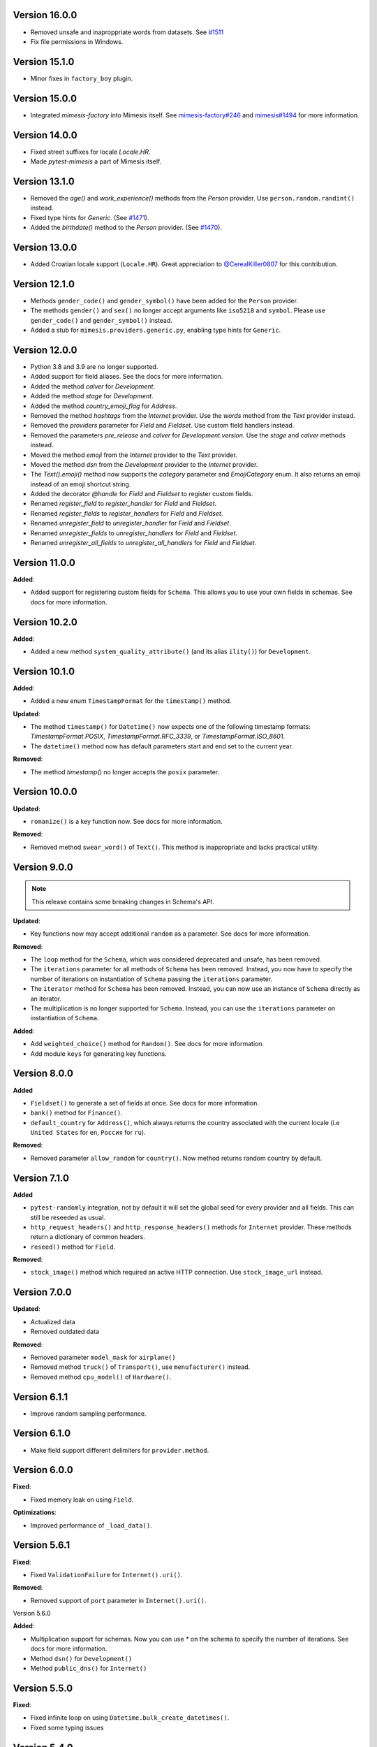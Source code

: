 Version 16.0.0
--------------

- Removed unsafe and inaproppriate words from datasets. See `#1511 <https://github.com/lk-geimfari/mimesis/issues/1511>`_
- Fix file permissions in Windows.

Version 15.1.0
--------------

- Minor fixes in ``factory_boy`` plugin.

Version 15.0.0
--------------

- Integrated `mimesis-factory` into Mimesis itself. See `mimesis-factory#246 <https://github.com/lk-geimfari/mimesis-factory/issues/246>`_ and `mimesis#1494 <https://github.com/lk-geimfari/mimesis/issues/1494>`_ for more information.


Version 14.0.0
--------------

- Fixed street suffixes for locale `Locale.HR`.
- Made `pytest-mimesis` a part of Mimesis itself.


Version 13.1.0
--------------

- Removed the `age()` and `work_experience()` methods from the `Person` provider. Use ``person.random.randint()`` instead.
- Fixed type hints for `Generic`. (See `#1471 <https://github.com/lk-geimfari/mimesis/issues/1471>`_).
- Added the `birthdate()` method to the `Person` provider. (See `#1470 <https://github.com/lk-geimfari/mimesis/issues/1470>`_).

Version 13.0.0
--------------

- Added Croatian locale support (``Locale.HR``). Great appreciation to `@CerealKiller0807 <https://github.com/CerealKiller0807>`_ for this contribution.

Version 12.1.0
--------------

- Methods ``gender_code()`` and ``gender_symbol()`` have been added for the ``Person`` provider.
- The methods ``gender()`` and ``sex()`` no longer accept arguments like ``iso5218`` and ``symbol``. Please use ``gender_code()`` and ``gender_symbol()`` instead.
- Added a stub for ``mimesis.providers.generic.py``, enabling type hints for ``Generic``.


Version 12.0.0
--------------

- Python 3.8 and 3.9 are no longer supported.
- Added support for field aliases. See the docs for more information.
- Added the method `calver` for `Development`.
- Added the method `stage` for `Development`.
- Added the method `country_emoji_flag` for `Address`.
- Removed the method `hashtags` from the `Internet` provider. Use the `words` method from the `Text` provider instead.
- Removed the `providers` parameter for `Field` and `Fieldset`. Use custom field handlers instead.
- Removed the parameters `pre_release` and `calver` for `Development.version`. Use the `stage` and `calver` methods instead.
- Moved the method `emoji` from the `Internet` provider to the `Text` provider.
- Moved the method `dsn` from the `Development` provider to the `Internet` provider.
- The `Text().emoji()` method now supports the `category` parameter and `EmojiCategory` enum. It also returns an emoji instead of an emoji shortcut string.
- Added the decorator `@handle` for `Field` and `Fieldset` to register custom fields.
- Renamed `register_field` to `register_handler` for `Field` and `Fieldset`.
- Renamed `register_fields` to `register_handlers` for `Field` and `Fieldset`.
- Renamed `unregister_field` to `unregister_handler` for `Field` and `Fieldset`.
- Renamed `unregister_fields` to `unregister_handlers` for `Field` and `Fieldset`.
- Renamed `unregister_all_fields` to `unregister_all_handlers` for `Field` and `Fieldset`.


Version 11.0.0
--------------

**Added**:

- Added support for registering custom fields for ``Schema``. This allows you to use your own fields in schemas. See docs for more information.


Version 10.2.0
--------------

**Added**:

- Added a new method ``system_quality_attribute()`` (and its alias ``ility()``) for ``Development``.


Version 10.1.0
--------------

**Added**:

- Added a new enum ``TimestampFormat`` for the ``timestamp()`` method.

**Updated**:

- The method ``timestamp()`` for ``Datetime()`` now expects one of the following timestamp formats: `TimestampFormat.POSIX`, `TimestampFormat.RFC_3339`, or `TimestampFormat.ISO_8601`.
- The ``datetime()`` method now has default parameters start and end set to the current year.

**Removed**:

- The method `timestamp()` no longer accepts the ``posix`` parameter.


Version 10.0.0
--------------

**Updated**:

- ``romanize()`` is a key function now. See docs for more information.


**Removed**:

- Removed method ``swear_word()`` of ``Text()``. This method is inappropriate and lacks practical utility.


Version 9.0.0
-------------
.. note::

    This release contains some breaking changes in Schema's API.

**Updated**:

- Key functions now may accept additional ``random`` as a parameter. See docs for more information.

**Removed**:

- The ``loop`` method for the ``Schema``, which was considered deprecated and unsafe, has been removed.
- The ``iterations`` parameter for all methods of ``Schema`` has been removed. Instead, you now have to specify the number of iterations on instantiation of ``Schema`` passing the ``iterations`` parameter.
- The ``iterator`` method for ``Schema`` has been removed. Instead, you can now use an instance of ``Schema`` directly as an iterator.
- The multiplication is no longer supported for ``Schema``. Instead, you can use the ``iterations`` parameter on instantiation of ``Schema``.

**Added**:

- Add ``weighted_choice()`` method for ``Random()``. See docs for more information.
- Add module ``keys`` for generating key functions.

Version 8.0.0
-------------

**Added**

- ``Fieldset()`` to generate a set of fields at once. See docs for more information.
- ``bank()`` method for ``Finance()``.
- ``default_country`` for ``Address()``, which always returns the country associated with the current locale (i.e ``United States`` for ``en``, ``Россия`` for ``ru``).

**Removed**:

- Removed parameter ``allow_random`` for ``country()``. Now method returns random country by default.

Version 7.1.0
-------------

**Added**

- ``pytest-randomly`` integration, not by default it will set the global seed for every provider and all fields. This can still be reseeded as usual.
- ``http_request_headers()`` and ``http_response_headers()`` methods for ``Internet`` provider. These methods return a dictionary of common headers.
- ``reseed()`` method for ``Field``.

**Removed**:

- ``stock_image()`` method which required an active HTTP connection. Use ``stock_image_url`` instead.

Version 7.0.0
-------------

**Updated**:

- Actualized data
- Removed outdated data

**Removed**:

- Removed parameter ``model_mask`` for ``airplane()``
- Removed method ``truck()`` of ``Transport()``, use ``menufacturer()`` instead.
- Removed method ``cpu_model()`` of ``Hardware()``.

Version 6.1.1
-------------

- Improve random sampling performance.


Version 6.1.0
-------------

- Make field support different delimiters for ``provider.method``.


Version 6.0.0
-------------

**Fixed**:

- Fixed memory leak on using ``Field``.

**Optimizations**:

- Improved performance of ``_load_data()``.


Version 5.6.1
-------------

**Fixed**:

- Fixed ``ValidationFailure`` for ``Internet().uri()``.

**Removed**:

- Removed support of ``port`` parameter in ``Internet().uri()``.

Version 5.6.0

**Added**:

- Multiplication support for schemas. Now you can use `*` on the schema to specify the number of iterations. See docs for more information.
- Method ``dsn()`` for ``Development()``
- Method ``public_dns()`` for ``Internet()``

Version 5.5.0
-------------

**Fixed**:

- Fixed infinite loop on using ``Datetime.bulk_create_datetimes()``.
- Fixed some typing issues

Version 5.4.0
-------------

**Fixed**:

- Fixed TypeError: 'Datetime' object is not callable error on using ``Field`` (See `#1139 <https://github.com/lk-geimfari/mimesis/issues/1139>`_).

**Added**:

- Added items ``Algorithm.BLAKE2B`` and ``Algorithm.BLAKE2S``.


**Removed**:

- Removed deprecated method ``image_placeholder()`` from ``Internet()``



Version 5.3.0
-------------

**Added**:

- Added method ``to_pickle()``, ``to_json()`` and ``to_csv()`` for ``schema.Schema``.


**Optimizations**:

- Significantly improved performance of ``shortcuts.romanize()``
- Use ``random.choices()`` to generate random strings instead of ``random.choice()`` for selecting individual characters. This can lead to a significant speed up, but will also change the reproducibility of values when upgrading to this version as the two methods use different algorithms.
- Optimized ``Address.latitude()``, ``Address.longitude()``, and ``Address.coordinates()`` when passing ``dms=True``.
- Optimized ``Development.version()``.

**Fixed**:

- Fix duplication of parameter name on using ``Internet.query_parameter()`` (See `#1177 <https://github.com/lk-geimfari/mimesis/issues/1177>`_).
- Fix reseeding of the random generator of ``Generic``. This was a regression in v5.1.0. (See `#1150 <https://github.com/lk-geimfari/mimesis/issues/1150>`_).
- ``Development.version()`` now supports use of both the ``calver`` and ``pre_release`` flags together.
- Providers now have an isolated ``random`` instance when using a seed of ``None``.


Version 5.2.1
-------------

**Removed**:

- Removed all params of ``mnemonic_phrase()``


Version 5.1.1
-------------

**Added**:

- Added parameter ``region`` for ``Datetime().timezone()`` and enum object ``enums.TimezoneRegion``

Version 5.1.0
-------------

**Fixed**:

- Fix mechanism of reseeding of the internal providers of ``Generic`` (See `#1115 <https://github.com/lk-geimfari/mimesis/issues/1115>`_).

**Removed**:

- Removed inappropriate words from ``mimesis.data.int.USERNAMES``.

Version 5.0.0
-------------

**Warning**: This release contains some breaking changes in API.

**Python compatibility**:

Mimesis 5.0 supports Python 3.8, 3.9, and 3.10.

The Mimesis 4.1.3 is the last to support Python 3.6 and 3.7.

**Reworked**:

- A method ``Person().username()``, now it accepts a parameters ``mask`` and ``drange``.

**Renamed**:

- Renamed ``enums.UnitName`` to ``enums.MeasureUnit``
- Renamed ``enums.PrefixSign`` to ``enums.MetricPrefixSign``
- Renamed ``Business()`` to ``Finance()``
- Renamed ``BaseDataProvider.pull`` to ``BaseDataProvider._load_datafile``
- Renamed ``mimesis.providers.numbers.Numbers`` to ``mimesis.providers.numeric.Numeric``
- Renamed ``fmt`` argument of ``Address().country_code()`` to ``code``

**Fixed**:

- Fix inheritance issues for ``Generic``, now it inherits ``BaseProvider`` instead of ``BaseDataProvider``
- Fix locale-independent provider to make them accepts keyword-only arguments
- Fix DenmarkSpecProvider CPR to generate valid CPR numbers.
- Fix ``.cvv()`` to make it return string
- Fix ``.cid()`` to make it return string
- Fix ``.price()`` of ``Finance`` to make it return float.

**Added**:

- Added method ``hostname()`` for ``Internet`` data provider
- Added support of ``**kwargs`` for a method ``add_provider`` of ``Generic()`` provider
- Added enum ``Locale`` to ``mimesis.enums`` and ``mimesis.locales``
- Added ``measure_unit`` and ``metric_prefix`` methods for the ``Science`` provider.
- Added ``.iterator()`` for ``schema.Schema``
- Added methods ``.slug()`` and ``ip_v4_with_port()`` for ``Internet()``
- Added ``increment()`` method for ``Numbers()``
- Added methods ``.stock_ticker()``, ``.stock_name()`` and ``.stock_exchange()`` for ``Finance()``
- Added ``BinaryFile`` data provider which provides binary data files, such as ``.mp3``, ``.mp4``, ``.png``, etc.

**Removed**:

- Removed module ``decorators``. Use ``shortcuts.romanize`` to romanize Cyrillic strings.
- Removed ``as_object`` parameter for ``.uuid()``. Now it returns string by default, if you need uuid4 object then use ``.uuid_object()``
- Removed invalid names and surnames from ``person.json`` for ``ru`` locale
- Removed data provider ``UnitSystem()``, use ``Science()`` instead
- Removed data provider ``Structure()``, use ``schema.Schema`` instead
- Removed builtin provider ``GermanySpecProvider``
- Removed data provider ``Clothing``, use ``Numbers`` instead
- Removed method ``copyright()`` of ``Finance()``
- Removed method ``network_protocol()`` of ``Internet()``
- Removed params ``with_port`` and ``port_range`` for ``ip_v4()`` of ``Internet()``. Use ``ip_v4_with_port()`` instead.
- Removed methods ``sexual_orientation``, ``social_media_profile`` and ``avatar`` of the ``Person()`` provider.
- Removed a bunch of useless custom exceptions and replaced them with ``FieldError``.
- Removed completely useless ``chemical_element`` and ``atomic_number`` methods of ``Science`` data provider and made it locale-independent.


Version 4.1.3
-------------

**Added**:

- Added ``py.typed`` file to the package
- Added ``Python 3.9`` support


Version 4.1.2
-------------

**Fix**:

- Fixed type hint issue for ``schema.Schema`` (`#928 <https://github.com/lk-geimfari/mimesis/issues/928>`_)


Version 4.1.1
-------------

**Fix**:

- Fixed issue with non-unique uuid

Version 4.1.0
-------------

**Added**:

- Added method ``manufacturer()`` for class ``Transport()``
- Added ``sk`` (Slovak) locale support
- Added new parameter ``unique`` for method ``Person().email()``
- Added new parameter ``as_object`` for method ``Cryptographic().uuid()``

**Updated**:

- Updated parameter ``end`` for some methods of provider ``Datetime()`` (Fix #870)
- Updated ``.price()`` to make it supported locales (Fix #875)

**Rename**:

- Renamed ``decorators.romanized`` to ``decorators.romanize``
- Renamed ``Random.schoice`` to ``Random.generate_string``
- Renamed ``BaseDataProvider.pull`` to ``BaseDataProvider._pull``

**Removed**:

- Removed the deprecated ``download_image()`` function from the ``shortcuts`` module, use your own custom downloader instead.
- Removed parameter ``version`` for method ``Cryptographic().uuid()``

Version 4.0.0
-------------

.. warning:: This release (4.0.0) contains some insignificant but breaking changes in API, please be careful.

**Added**:

- Added an alias ``first_name(*args, **kwargs)`` for the method ``Person().name()``
- Added an alias ``sex(*args, **kwargs)`` for the method ``Person().gender()``
- Added method ``randstr()`` for class ``Random()``
- Added method ``complexes()`` for the provider ``Numbers()``
- Added method ``matrix`` for the provider ``Numbers()``
- Added method ``integer_number()`` for the provider ``Numbers()``
- Added method ``float_number()`` for the provider ``Numbers()``
- Added method ``complex_number()`` for the provider ``Numbers()``
- Added method ``decimal_number()`` for the provider ``Numbers()``
- Added method ``ip_v4_object()`` and ``ip_v6_object`` for the provider ``Internet()``. Now you can generate IP objects, not just strings.
- Added new parameter ``port_range`` for method ``ip_v4()``
- Added new parameter ``separator`` for method ``Cryptographic().mnemonic_phrase()``

**Fixed**:

- Fixed issue with invalid email addresses on using custom domains without ``@`` for ``Person().email()``

**Updated**:

- Updated names and surnames for locale ``ru``
- The ``floats()`` function in the ``Numbers`` provider now accepts arguments about the range of the generated float numbers and the rounding used. By default, it generates a list of ``n`` float numbers instead of a list of 10^n elements.
- The argument ``length`` of the function ``integers`` is renamed to ``n``.

**Removed**:

- Removed the ``rating()`` method from the ``Numbers`` provider. It can be replaced with ``float_number()``.
- Removed the ``primes()`` method from the ``Numbers`` provider.
- Removed the ``digit()`` method from the ``Numbers`` provider. Use ``integer_number()`` instead.
- Removed the ``between()`` method from the ``Numbers`` provider. Use ``integer_number()`` instead.
- Removed the ``math_formula()`` method from the ``Science`` provider.
- Removed ``rounding`` argument from ``floats()``. Now it's ``precision``.

Version 3.3.0
-------------

**Fixed**:

- ``country()`` from the ``Address()`` provider now by default returns the country name of the current locale.
- Separated Europe and Asia continents in Italian locale.


**Removed**:

- Removed duplicated names in the countries of ``et`` locale.

Version 3.2.0
-------------

**Added**:

- Added built-in provider DenmarkSpecProvider
- Added meta classes for providers for internal usage (see `#621 <https://github.com/lk-geimfari/mimesis/issues/621>`_.)
- Added support for custom templates in ``Person().username()``
- Added ``ItalianSpecProvider()``

**Fixed**:

- Support of seed for custom providers
- ``currency_iso_code`` from the ``Business()`` provider now by default returns the currency code of the current locale.

**Removed**:

- Removed ``multiple_choice()`` in the ``random`` module because it was unused and it could be replaced with ``random.choices``.
- Removed legacy method ``child_count()`` from provider ``Person()``

Version 3.1.0
-------------

**Fixed**:

- Fixed ``UnsupportedField`` on using field ``choice``, `#619 <https://github.com/lk-geimfari/mimesis/issues/619>`_


Version 3.0.0
-------------

.. warning:: This release (3.0.0) contains some breaking changes in API

.. warning:: In this release (3.0.0) we've reject support of Python 3.5


**Added**:

- Added provider ``Choice()``
- Added method ``formatted_time()`` for ``Datetime()`` provider
- Added method ``formatted_date()`` for ``Datetime()`` provider
- Added method ``formatted_datetime()`` for ``Datetime()`` provider
- Added support of timezones (optional) for ``Datetime().datetime()``
- Added method to bulk create datetime objects: ``Datetime().bulk_create_datetimes()``
- Added ``kpp`` for ``RussiaSpecProvider``
- Added ``PolandSpecProvider`` builtin data provider
- Added context manager to temporarily overriding locale - ``BaseDataProvider.override_locale()``
- Added method ``token_urlsafe()`` for ``Cryptographic`` provider
- Added 6k+ username words


**Updated**:

- Updated documentation
- Updated data for ``pl`` and ``fr``
- Updated SNILS algorithm for ``RussiaSpecProvider``
- Updated method ``Datetime().time()`` to return only ``datetime.time`` object
- Updated method ``Datetime().date()`` to return only ``datetime.date`` object
- Completely annotated all functions
- Locale independent providers inherit ``BaseProvider`` instead of ``BaseDataProvider`` (it's mean that locale independent providers does not support parameter ``locale`` anymore)
- Now you can add to Generic only providers which are subclasses of ``BaseProvider`` to ensure a single instance of ``random.Random()`` for all providers


**Renamed**:

- Renamed provider ``ClothingSizes`` to ``Clothing``, so now it can contain any data related to clothing, not sizes only
- Renamed ``Science().dna()`` to ``Science().dna_sequence()``
- Renamed ``Science().rna()`` to ``Science().rna_sequence()``
- Renamed module ``helpers.py`` to ``random.py``
- Renamed module ``config.py`` to ``locales.py``
- Renamed module ``utils.py`` to ``shortcuts.py``
- Renamed ``Cryptographic().bytes()`` to ``Cryptographic.token_bytes()``
- Renamed ``Cryptographic().token()`` to ``Cryptographic.token_hex()``


**Removed**:

- Removed deprecated argument ``fmt`` for ``Datetime().date()``, use ``Datetime().formatted_date()`` instead
- Removed deprecated argument ``fmt`` for ``Datetime().time()``, use ``Datetime().formatted_time()`` instead
- Removed deprecated argument ``humanize`` for ``Datetime().datetime()``, use ``Datetime().formatted_datetime()`` instead
- Removed deprecated method ``Science.scientific_article()``
- Removed deprecated providers ``Games``
- Removed deprecated method ``Structure().json()``, use ``schema.Schema()`` and ``schema.Field`` instead
- Removed deprecated and useless method: ``Development().backend()``
- Removed deprecated and useless method: ``Development().frontend()``
- Removed deprecated and useless method: ``Development().version_control_system()``
- Removed deprecated and useless method: ``Development().container()``
- Removed deprecated and useless method: ``Development().database()``
- Removed deprecated method ``Internet().category_of_website()``
- Removed duplicated method ``Internet().image_by_keyword()``, use ``Internet().stock_image()`` with ``keywords`` instead
- Removed deprecated JapanSpecProvider (it didn't fit the definition of the data provider)
- Removed deprecated method ``Internet().subreddit()``
- Removed ``Cryptographic().salt()`` use ``Cryptographic().token_hex()`` or  ``Cryptographic().token_bytes()`` instead
- Removed methods ``Person.favorite_movie()``, ``Person.favorite_music_genre()``, ``Person.level_of_english()`` because they did not related to ``Person`` provider

**Fixed**:

- Fixed bug with seed
- Fixed issue with names on downloading images
- Fixed issue with ``None`` in username for ``Person().username()``
- Other minor improvements and fix


Version 2.1.0
-------------

**Added**:

- Added a list of all supported locales as ``mimesis/locales.py``

**Updated**:

- Changed how ``Internet`` provider works with ``stock_image``
- Changed how ``random`` module works, now exposing global ``Random`` instance
- Updated dependencies
- Updated ``choice`` to make it a provider with more output types

**Fixed**:

- Prevents ``ROMANIZED_DICT`` from mutating
- Fixed ``appveyour`` builds
- Fixed ``flake8-builtins`` checks
- Fixed some ``mypy`` issues with strict mode
- Fixed number of elements returned by ``choice`` with ``unique=True``


Version 2.0.1
-------------

**Removed**:

- Removed internal function ``utils.locale_info`` which duplicate ``utils.setup_locale``


Version 2.0.0
-------------

.. note:: This release (2.0.0) contains some breaking changes and this means that you should update names of classes and methods in your code.

**Added**:

- Added items ``IOC`` and ``FIFA`` for enum object ``CountryCode``
- Added support of custom providers for ``schema.Field``
- Added support of parameter ``dms`` for ``coordinates, longitude, latitude``
- Added method ``Text.rgb_color``

- Added support of parameter ``safe`` for method ``Text.hex_color``
- Added an alias ``zip_code`` for ``Address.postal_code``

**Optimizations**:

- Significantly improved performance of ``schema.Field``
- Other minor improvements

**Updated/Renamed**:

- Updated method ``integers``
- Renamed provider ``Personal`` to ``Person``
- Renamed provider ``Structured`` to ``Structure``
- Renamed provider ``ClothingSizes`` to ``Clothing``
- Renamed json file ``personal.json`` to ``person.json`` for all locales
- Renamed ``country_iso_code`` to ``country_code`` in ``Address`` data provider


Version 1.0.5
-------------

**Added**:

- Added method ``RussiaSpecProvider.inn``

**Fixed**:

- Fixed issue with seed for ``providers.Cryptographic.bytes``
- Fixed issue `#375 <https://github.com/lk-geimfari/mimesis/issues/375>`__

**Optimizations**:

- Optimized method ``Text.hex_color``
- Optimized method ``Address.coordinates``
- Optimized method ``Internet.ip_v6``

**Tests**:

- Grouped tests in classes
- Added tests for seeded data providers
- Other minor optimizations and improvements


Version 1.0.4
-------------

**Added**:

- Added function for multiple choice ``helpers.Random.multiple_choice``

**Fixed**:

- Fixed issue with ``seed`` `#325 <https://github.com/lk-geimfari/mimesis/issues/325>`__

**Optimizations**:

- Optimized method ``username()``


Version 1.0.3
-------------

**Mover/Removed**:

- Moved ``custom_code`` to ``helpers.Random``

**Optimizations**:

- Optimized function ``custom_code`` and it works faster by ≈ 50%
- Other minor optimizations in data providers


Version 1.0.2
-------------

**Added**:

- Added method ``ethereum_address`` for ``Payment``
- Added method ``get_current_locale`` for ``BaseProvider``
- Added method ``boolean`` for ``Development`` which returns random boolean value
- Added method ``integers`` for ``Numbers``
- Added new built in specific provider ``UkraineSpecProvider``
- Added support of ``key functions`` for the object ``schema.Field``
- Added object ``schema.Schema`` which helps generate data by schema

**Fixed**:

- Fixed issue ``full_name`` when method return female surname for male name and vice versa
- Fixed bug with improper handling of attributes that begin with an underscore for class ``schema.Field``

**Updated**:

- Updated method ``version`` for supporting pre-releases and calendar versioning
- Renamed methods ``international``, ``european`` and ``custom`` to ``international_size``, ``european_size`` and ``custom_size``


Version 1.0.1
-------------

**Updated**:

- Fixed #304


Version 1.0.0
-------------

This is a first major version of ``mimesis`` and here are **breaking
changes** (including changes related to support for only the latest
versions of ``Python``, i.e ``Python 3.5`` and ``Python 3.6``), so there
is no backwards compatibility with early versions of this library.

**Added**:

- Added ``Field`` for generating data by schema
- Added new module ``typing.py`` for custom types
- Added new module ``enums.py`` and support of enums in arguments of methods
- Added ``category_of_website`` and ``port`` to ``Internet`` data provider
- Added ``mnemonic_phrase`` for ``Cryptography`` data provider
- Added ``price_in_btc`` and ``currency_symbol`` to ``Business`` data provider
- Added ``dna``, ``rna`` and ``atomic_number`` to ``Science`` data provider
- Added ``vehicle_registration_code`` to ``Transport`` data provider
- Added ``generate_string`` method for ``Random``
- Added alias ``last_name`` for ``surname`` in ``Personal`` data provider
- Added alias ``province``, ``region``, ``federal_subject`` for ``state`` in ``Address`` data provider
- Added annotations for all methods and functions for supporting type hints
- Added new data provider ``Payment``
- Added new methods to ``Payment``: ``credit_card_network``, ``credit_card_owner``

**Fixed**:

- Fixed issue with ``primes`` in ``Numbers`` data provider
- Fixed issue with repeated output on using ``Code().custom code``
- Other minor fix and improvements

**Mover/Removed**:

- Moved ``credit_card``, ``credit_card_expiration_date``, ``cid``, ``cvv``, ``paypal`` and ``bitcoin`` to ``Payment`` from ``Personal``

- Moved ``custom_code`` to ``utils.py`` from ``providers.code.Code``
- Removed some useless methods
- Removed module ``constants``, in view of adding more convenient and useful module ``enums``
- Removed non informative custom exception ``WrongArgument`` and replaced one with ``KeyError`` and ``NonEnumerableError``
- Parameter ``category`` of method ``hashtags`` is deprecated and was removed
- Removed all methods from ``UnitSystem`` and replaced ones with ``unit()``.

**Updated/Renamed**:

- Updated data for ``de-at``, ``en``, ``fr``, ``pl``, ``pt-br``, ``pt``, ``ru``, ``uk``
- Other minor updates in other languages
- Renamed ``currency_iso`` to ``currency_iso_code`` ``in Business`` data provider
